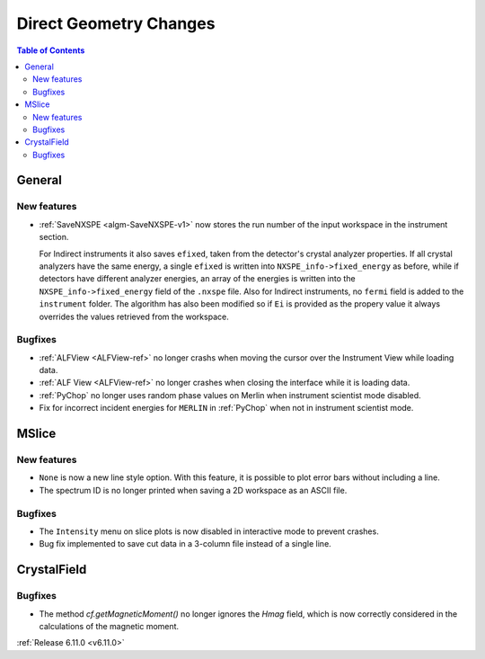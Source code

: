 =======================
Direct Geometry Changes
=======================

.. contents:: Table of Contents
   :local:

General
-------

New features
############
- :ref:`SaveNXSPE <algm-SaveNXSPE-v1>` now stores the run number of the input workspace in the instrument section.

  For Indirect instruments it also saves ``efixed``, taken from the detector's crystal analyzer properties.
  If all crystal analyzers have the same energy, a single ``efixed`` is written into ``NXSPE_info->fixed_energy`` as before,
  while if detectors have different analyzer energies, an array of the energies is written into the ``NXSPE_info->fixed_energy`` field of the ``.nxspe`` file.
  Also for Indirect instruments, no ``fermi`` field is added to the ``instrument`` folder.
  The algorithm has also been modified so if ``Ei`` is provided as the propery value it always overrides the values retrieved from the workspace.

Bugfixes
############
- :ref:`ALFView <ALFView-ref>` no longer crashs when moving the cursor over the Instrument View while loading data.
- :ref:`ALF View <ALFView-ref>` no longer crashes when closing the interface while it is loading data.
- :ref:`PyChop` no longer uses random phase values on Merlin when instrument scientist mode disabled.
- Fix for incorrect incident energies for ``MERLIN`` in :ref:`PyChop` when not in instrument scientist mode.


MSlice
------

New features
############
- ``None`` is now a new line style option. With this feature, it is possible to plot error bars without including a line.
- The spectrum ID is no longer printed when saving a 2D workspace as an ASCII file.

Bugfixes
########
- The ``Intensity`` menu on slice plots is now disabled in interactive mode to prevent crashes.
- Bug fix implemented to save cut data in a 3-column file instead of a single line.

CrystalField
-------------

Bugfixes
############
- The method `cf.getMagneticMoment()` no longer ignores the `Hmag` field, which is now
  correctly considered in the calculations of the magnetic moment.


:ref:`Release 6.11.0 <v6.11.0>`
